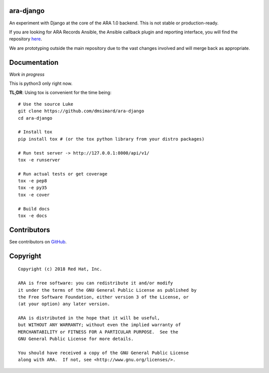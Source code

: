 ara-django
==========

.. image:: doc/source/_static/screenshot.png

An experiment with Django at the core of the ARA 1.0 backend.
This is not stable or production-ready.

If you are looking for ARA Records Ansible, the Ansible callback plugin and
reporting interface, you will find the repository here_.

We are prototyping outside the main repository due to the vast changes
involved and will merge back as appropriate.

.. _here: https://github.com/openstack/ara

Documentation
=============

*Work in progress*

This is python3 only right now.

**TL;DR**: Using tox is convenient for the time being::

  # Use the source Luke
  git clone https://github.com/dmsimard/ara-django
  cd ara-django

  # Install tox
  pip install tox # (or the tox python library from your distro packages)

  # Run test server -> http://127.0.0.1:8000/api/v1/
  tox -e runserver

  # Run actual tests or get coverage
  tox -e pep8
  tox -e py35
  tox -e cover

  # Build docs
  tox -e docs

Contributors
============

See contributors on GitHub_.

.. _GitHub: https://github.com/dmsimard/ara-django/graphs/contributors

Copyright
=========

::

    Copyright (c) 2018 Red Hat, Inc.

    ARA is free software: you can redistribute it and/or modify
    it under the terms of the GNU General Public License as published by
    the Free Software Foundation, either version 3 of the License, or
    (at your option) any later version.

    ARA is distributed in the hope that it will be useful,
    but WITHOUT ANY WARRANTY; without even the implied warranty of
    MERCHANTABILITY or FITNESS FOR A PARTICULAR PURPOSE.  See the
    GNU General Public License for more details.

    You should have received a copy of the GNU General Public License
    along with ARA.  If not, see <http://www.gnu.org/licenses/>.
